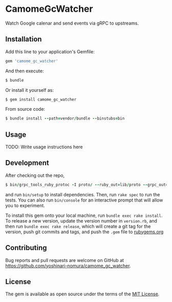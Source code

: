 * CamomeGcWatcher

  Watch Google calenar and send events via gRPC to upstreams.

** Installation

   Add this line to your application's Gemfile:

   #+BEGIN_SRC ruby
     gem 'camome_gc_watcher'
   #+END_SRC

   And then execute:

   #+BEGIN_SRC ruby
     $ bundle
   #+END_SRC

   Or install it yourself as:

   #+BEGIN_SRC ruby
     $ gem install camome_gc_watcher
   #+END_SRC

   From source code:
   #+BEGIN_SRC ruby
     $ bundle install --path=vendor/bundle --binstubs=bin
   #+END_SRC

** Usage

   TODO: Write usage instructions here

** Development

   After checking out the repo,
   #+BEGIN_SRC ruby
     $ bin/grpc_tools_ruby_protoc -I proto/ --ruby_out=lib/proto --grpc_out=lib/proto proto/camome/calendar/event.proto
   #+END_SRC

   and run =bin/setup= to install
   dependencies. Then, run =rake spec= to run the tests. You can also
   run =bin/console= for an interactive prompt that will allow you to
   experiment.

   To install this gem onto your local machine, run
   =bundle exec rake install=. To release a new version,
   update the version number in
   =version.rb=, and then run =bundle exec rake release=, which will
   create a git tag for the version, push git commits and tags, and push
   the =.gem= file to [[https://rubygems.org][rubygems.org]]

** Contributing

   Bug reports and pull requests are welcome on GitHub at
   https://github.com/yoshinari-nomura/camome_gc_watcher.

** License

   The gem is available as open source under the terms of the
   [[https://opensource.org/licenses/MIT][MIT License]].
